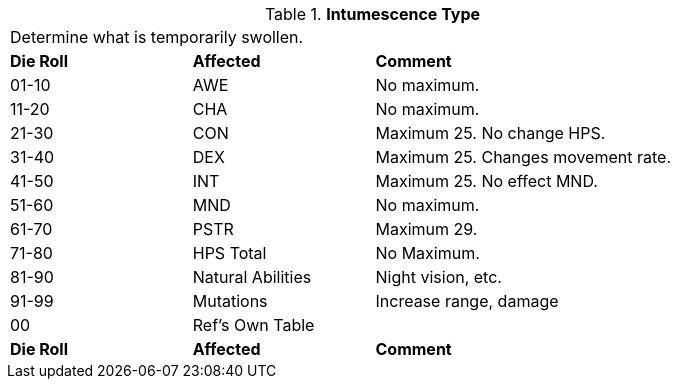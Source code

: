 // Table 50.14 Periodic Intumescent Type
.*Intumescence Type*
[width="85%",cols="^1,<1,<2",frame="all", stripes="even"]
|===
3+<|Determine what is temporarily swollen.
s|Die Roll
s|Affected
s|Comment

|01-10
|AWE
|No maximum.

|11-20
|CHA
|No maximum.

|21-30
|CON
|Maximum 25. No change HPS.

|31-40
|DEX
|Maximum 25. Changes movement rate.

|41-50
|INT
|Maximum 25. No effect MND.

|51-60
|MND
|No maximum.

|61-70
|PSTR
|Maximum 29.

|71-80
|HPS Total
|No Maximum.

|81-90
|Natural Abilities
|Night vision, etc.

|91-99
|Mutations
|Increase range, damage


|00
|Ref's Own Table
|

s|Die Roll
s|Affected
s|Comment
|===
